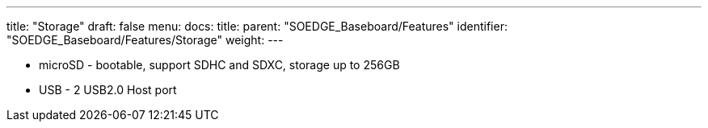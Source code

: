 ---
title: "Storage"
draft: false
menu:
  docs:
    title:
    parent: "SOEDGE_Baseboard/Features"
    identifier: "SOEDGE_Baseboard/Features/Storage"
    weight: 
---


* microSD - bootable, support SDHC and SDXC, storage up to 256GB
* USB -	2 USB2.0 Host port

